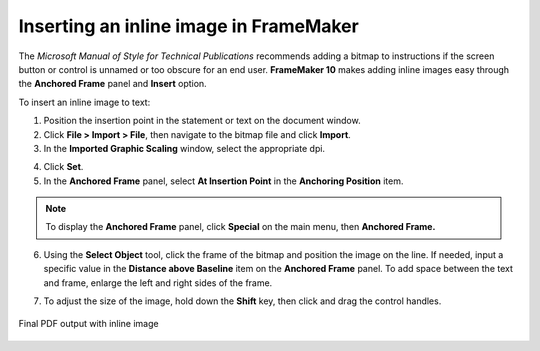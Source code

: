 Inserting an inline image in FrameMaker
=========================================

The *Microsoft Manual of Style for Technical Publications* recommends adding a bitmap to instructions if the screen button or control is unnamed or too obscure for an end user. **FrameMaker 10** makes adding inline images easy through the **Anchored Frame** panel and **Insert** option.

To insert an inline image to text:

1. Position the insertion point in the statement or text on the document window.

2. Click **File > Import > File**, then navigate to the bitmap file and click **Import**.

3. In the **Imported Graphic Scaling** window, select the appropriate dpi.

.. image:: images/fm_inline.png
    :align: center

4. Click **Set**.

5. In the **Anchored Frame** panel, select **At Insertion Point** in the **Anchoring Position** item.

.. note::

	To display the **Anchored Frame** panel, click **Special** on the main menu, then **Anchored Frame.**

.. image:: images/fm_inline2.png
    :align: center

6. Using the **Select Object** tool, click the frame of the bitmap and position the image on the line. If needed, input a specific value in the **Distance above Baseline** item on the **Anchored Frame** panel. To add space between the text and frame, enlarge the left and right sides of the frame.

.. image:: images/fm_inline3.png
    :align: center

7. To adjust the size of the image, hold down the **Shift** key, then click and drag the control handles.

.. figure:: images/fm_inline4.png
    :align: center

    Final PDF output with inline image
